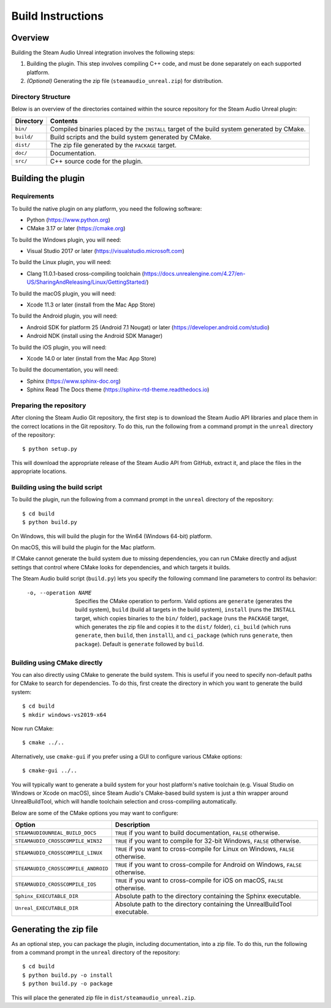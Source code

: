 Build Instructions
==================

Overview
--------

Building the Steam Audio Unreal integration involves the following steps:

1.  Building the plugin. This step involves compiling C++ code, and must be done separately on each supported platform.

2.  *(Optional)* Generating the zip file (``steamaudio_unreal.zip``) for distribution.

Directory Structure
^^^^^^^^^^^^^^^^^^^

Below is an overview of the directories contained within the source repository for the Steam Audio Unreal plugin:

================    ==========================================================================================
Directory           Contents
================    ==========================================================================================
``bin/``            Compiled binaries placed by the ``INSTALL`` target of the build system generated by CMake.
``build/``          Build scripts and the build system generated by CMake.
``dist/``           The zip file generated by the ``PACKAGE`` target.
``doc/``            Documentation.
``src/``            C++ source code for the plugin.
================    ==========================================================================================


Building the plugin
-------------------

Requirements
^^^^^^^^^^^^

To build the native plugin on any platform, you need the following software:

-   Python (https://www.python.org)
-   CMake 3.17 or later (https://cmake.org)

To build the Windows plugin, you will need:

-   Visual Studio 2017 or later (https://visualstudio.microsoft.com)

To build the Linux plugin, you will need:

-   Clang 11.0.1-based cross-compiling toolchain (https://docs.unrealengine.com/4.27/en-US/SharingAndReleasing/Linux/GettingStarted/)

To build the macOS plugin, you will need:

-   Xcode 11.3 or later (install from the Mac App Store)

To build the Android plugin, you will need:

-   Android SDK for platform 25 (Android 7.1 Nougat) or later (https://developer.android.com/studio)
-   Android NDK (install using the Android SDK Manager)

To build the iOS plugin, you will need:

-   Xcode 14.0 or later (install from the Mac App Store)

To build the documentation, you will need:

-   Sphinx (https://www.sphinx-doc.org)
-   Sphinx Read The Docs theme (https://sphinx-rtd-theme.readthedocs.io)

Preparing the repository
^^^^^^^^^^^^^^^^^^^^^^^^

After cloning the Steam Audio Git repository, the first step is to download the Steam Audio API libraries and
place them in the correct locations in the Git repository. To do this, run the following from a command
prompt in the ``unreal`` directory of the repository::

    $ python setup.py

This will download the appropriate release of the Steam Audio API from GitHub, extract it, and place the files
in the appropriate locations.

Building using the build script
^^^^^^^^^^^^^^^^^^^^^^^^^^^^^^^

To build the plugin, run the following from a command prompt in the ``unreal`` directory of the repository::

    $ cd build
    $ python build.py

On Windows, this will build the plugin for the Win64 (Windows 64-bit) platform.

On macOS, this will build the plugin for the Mac platform.

If CMake cannot generate the build system due to missing dependencies, you can run CMake directly and adjust settings that control where CMake looks for dependencies, and which targets it builds.

The Steam Audio build script (``build.py``) lets you specify the following command line parameters to control its behavior:

    -o, --operation NAME
        Specifies the CMake operation to perform. Valid options are ``generate`` (generates the build system), ``build`` (build all targets in the build system), ``install`` (runs the ``INSTALL`` target, which copies binaries to the ``bin/`` folder), ``package`` (runs the ``PACKAGE`` target, which generates the zip file and copies it to the ``dist/`` folder), ``ci_build`` (which runs ``generate``, then ``build``, then ``install``), and ``ci_package`` (which runs ``generate``, then ``package``). Default is ``generate`` followed by ``build``.

Building using CMake directly
^^^^^^^^^^^^^^^^^^^^^^^^^^^^^

You can also directly using CMake to generate the build system. This is useful if you need to specify non-default paths for CMake to search for dependencies. To do this, first create the directory in which you want to generate the build system::

    $ cd build
    $ mkdir windows-vs2019-x64

Now run CMake::

    $ cmake ../..

Alternatively, use ``cmake-gui`` if you prefer using a GUI to configure various CMake options::

    $ cmake-gui ../..

You will typically want to generate a build system for your host platform's native toolchain (e.g. Visual Studio on Windows or Xcode on macOS), since Steam Audio's CMake-based build system is just a thin wrapper around UnrealBuildTool, which will handle toolchain selection and cross-compiling automatically.

Below are some of the CMake options you may want to configure:

=================================== ===================================================================================
Option                              Description
=================================== ===================================================================================
``STEAMAUDIOUNREAL_BUILD_DOCS``     ``TRUE`` if you want to build documentation, ``FALSE`` otherwise.
``STEAMAUDIO_CROSSCOMPILE_WIN32``   ``TRUE`` if you want to compile for 32-bit Windows, ``FALSE`` otherwise.
``STEAMAUDIO_CROSSCOMPILE_LINUX``   ``TRUE`` if you want to cross-compile for Linux on Windows, ``FALSE`` otherwise.
``STEAMAUDIO_CROSSCOMPILE_ANDROID`` ``TRUE`` if you want to cross-compile for Android on Windows, ``FALSE`` otherwise.
``STEAMAUDIO_CROSSCOMPILE_IOS``     ``TRUE`` if you want to cross-compile for iOS on macOS, ``FALSE`` otherwise.
``Sphinx_EXECUTABLE_DIR``           Absolute path to the directory containing the Sphinx executable.
``Unreal_EXECUTABLE_DIR``           Absolute path to the directory containing the UnrealBuildTool executable.
=================================== ===================================================================================


Generating the zip file
-----------------------

As an optional step, you can package the plugin, including documentation, into a zip file. To do this, run the following from a command prompt in the ``unreal`` directory of the repository::

    $ cd build
    $ python build.py -o install
    $ python build.py -o package

This will place the generated zip file in ``dist/steamaudio_unreal.zip``.
